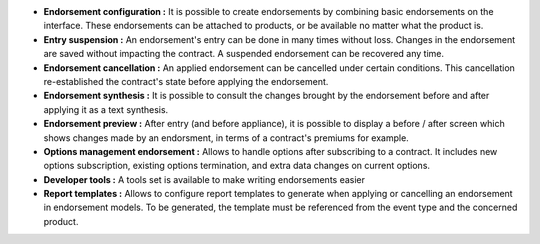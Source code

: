 - **Endorsement configuration :** It is possible to create endorsements by
  combining basic endorsements on the interface. These endorsements can be
  attached to products, or be available no matter what the product is.

- **Entry suspension :** An endorsement's entry can be done in many times
  without loss. Changes in the endorsement are saved without impacting the
  contract. A suspended endorsement can be recovered any time.

- **Endorsement cancellation :** An applied endorsement can be cancelled under
  certain conditions. This cancellation re-established the contract's state
  before applying the endorsement.

- **Endorsement synthesis :** It is possible to consult the changes brought by
  the endorsement before and after applying it as a text synthesis.

- **Endorsement preview :** After entry (and before appliance), it is possible
  to display a before / after screen which shows changes made by an endorsment,
  in terms of a contract's premiums for example.

- **Options management endorsement :** Allows to handle options after
  subscribing to a contract. It includes new options subscription, existing
  options termination, and extra data changes on current options.

- **Developer tools :** A tools set is available to make writing endorsements
  easier

- **Report templates :** Allows to configure report templates to generate when
  applying or cancelling an endorsement in endorsement models. To be generated,
  the template must be referenced from the event type and the concerned product.
